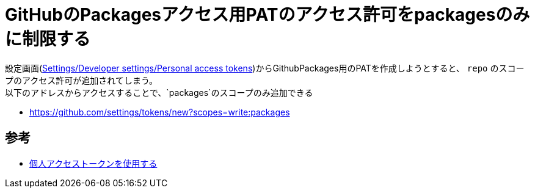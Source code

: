

= GitHubのPackagesアクセス用PATのアクセス許可をpackagesのみに制限する

設定画面(https://github.com/settings/tokens[Settings/Developer settings/Personal access tokens])からGithubPackages用のPATを作成しようとすると、 `repo` のスコープのアクセス許可が追加されてしまう。 +
以下のアドレスからアクセスすることで、`packages`のスコープのみ追加できる

* https://github.com/settings/tokens/new?scopes=write:packages[https://github.com/settings/tokens/new?scopes=write:packages]

== 参考

* https://docs.github.com/ja/authentication/keeping-your-account-and-data-secure/creating-a-personal-access-token[個人アクセストークンを使用する]
